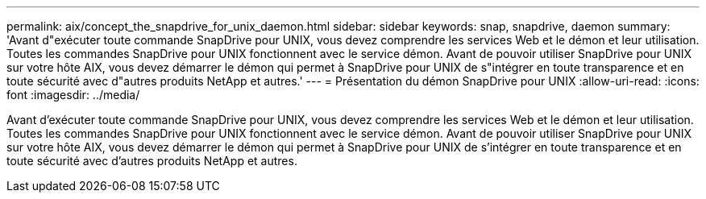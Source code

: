 ---
permalink: aix/concept_the_snapdrive_for_unix_daemon.html 
sidebar: sidebar 
keywords: snap, snapdrive, daemon 
summary: 'Avant d"exécuter toute commande SnapDrive pour UNIX, vous devez comprendre les services Web et le démon et leur utilisation. Toutes les commandes SnapDrive pour UNIX fonctionnent avec le service démon. Avant de pouvoir utiliser SnapDrive pour UNIX sur votre hôte AIX, vous devez démarrer le démon qui permet à SnapDrive pour UNIX de s"intégrer en toute transparence et en toute sécurité avec d"autres produits NetApp et autres.' 
---
= Présentation du démon SnapDrive pour UNIX
:allow-uri-read: 
:icons: font
:imagesdir: ../media/


[role="lead"]
Avant d'exécuter toute commande SnapDrive pour UNIX, vous devez comprendre les services Web et le démon et leur utilisation. Toutes les commandes SnapDrive pour UNIX fonctionnent avec le service démon. Avant de pouvoir utiliser SnapDrive pour UNIX sur votre hôte AIX, vous devez démarrer le démon qui permet à SnapDrive pour UNIX de s'intégrer en toute transparence et en toute sécurité avec d'autres produits NetApp et autres.
